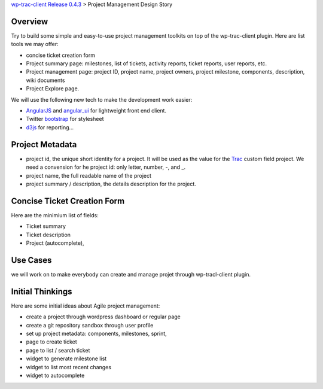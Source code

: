`wp-trac-client Release 0.4.3 <wp-trac-client-0.4.3.rst>`_ > 
Project Management Design Story

Overview
--------

Try to build some simple and easy-to-use project management toolkits
on top of the wp-trac-client plugin.
Here are list tools we may offer:

- concise ticket creation form
- Project summary page: milestones, list of tickets, 
  activity reports, ticket reports, user reports, etc.
- Project management page: project ID, project name, project owners,
  project milestone, components, description, wiki documents
- Project Explore page.

We will use the following new tech to make the development work easier:

- `AngularJS`_ and `angular_ui`_ for lightweight front end client.
- Twitter `bootstrap`_ for stylesheet
- `d3js`_ for reporting...

Project Metadata
----------------

- project id, the unique short identity for a project.
  It will be used as the value for the Trac_ custom field project.
  We need a convension for he project id: only letter, number,
  -, and _.
- project name, the full readable name of the project
- project summary / description, the details description for the
  project.

Concise Ticket Creation Form
----------------------------

Here are the minimium list of fields:

- Ticket summary
- Ticket description
- Project (autocomplete),

Use Cases
---------

we will work on to make everybody can create and manage projet 
through wp-tracl-client plugin.

Initial Thinkings
-----------------

Here are some initial ideas about Agile project management:

- create a project through wordpress dashboard or regular page
- create a git repository sandbox through user profile
- set up project metadata: components, milestones, sprint,
- page to create ticket
- page to list / search ticket
- widget to generate milestone list
- widget to list most recent changes
- widget to autocomplete

.. _Trac: http://trac.edgewall.org/
.. _AngularJS: https://github.com/angular/angular.js
.. _angular_ui: https://github.com/angular-ui/ui-utils
.. _bootstrap: https://github.com/twbs/bootstrap
.. _d3js: https://github.com/mbostock/d3
